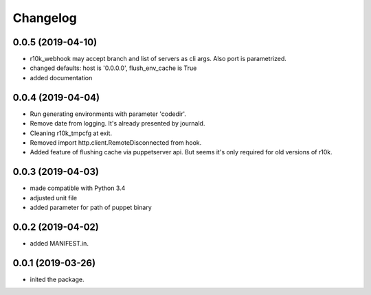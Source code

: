 Changelog
=========

0.0.5 (2019-04-10)
------------------
- r10k_webhook may accept branch and list of servers as cli args. Also port is parametrized.
- changed defaults: host is '0.0.0.0', flush_env_cache is True
- added documentation

0.0.4 (2019-04-04)
------------------
- Run generating environments with parameter 'codedir'.
- Remove date from logging. It's already presented by journald.
- Cleaning r10k_tmpcfg at exit.
- Removed import http.client.RemoteDisconnected from hook.
- Added feature of flushing cache via puppetserver api. But seems it's only required for old versions of r10k.

0.0.3 (2019-04-03)
------------------
- made compatible with Python 3.4
- adjusted unit file
- added parameter for path of puppet binary

0.0.2 (2019-04-02)
------------------
- added MANIFEST.in.

0.0.1 (2019-03-26)
------------------
- inited the package.
